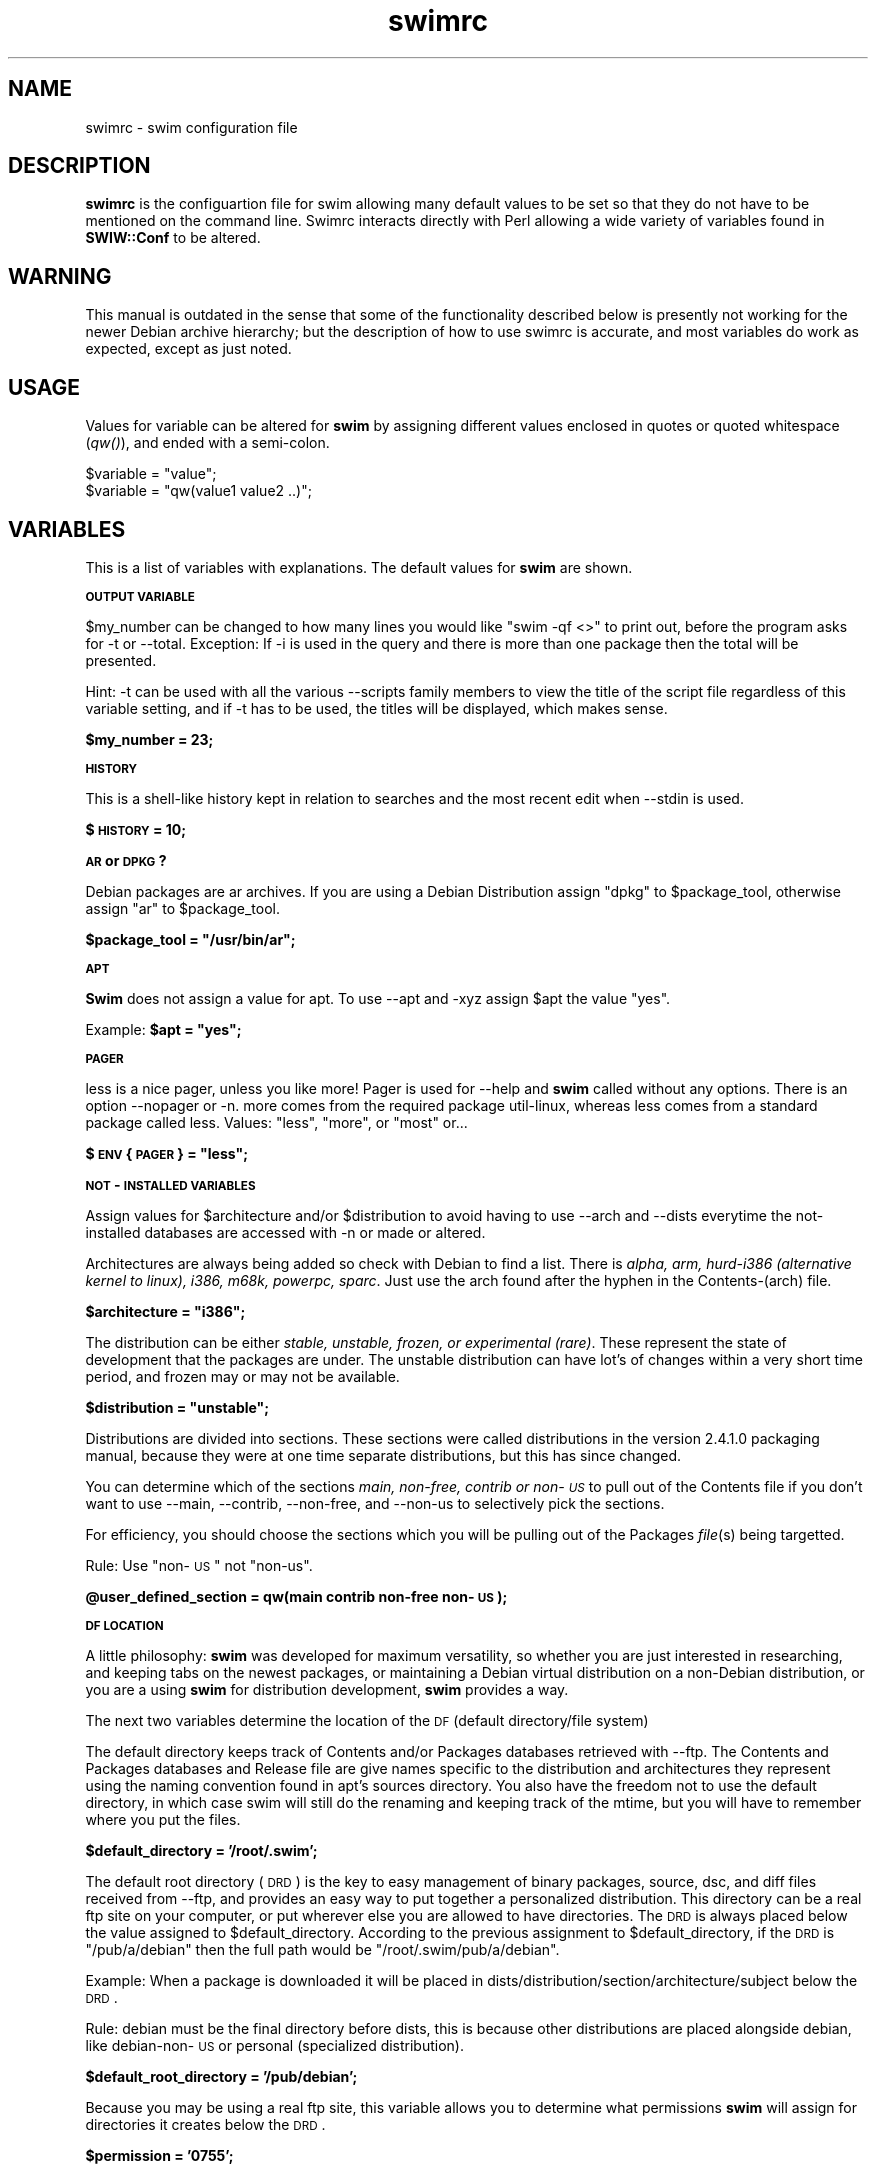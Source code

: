 .rn '' }`
''' $RCSfile: swimrc.5,v $$Revision: 1.2 $$Date: 2001/10/12 18:04:00 $
'''
''' $Log: swimrc.5,v $
''' Revision 1.2  2001/10/12 18:04:00  freesource
''' A little message, to be improved apon.
'''
''' Revision 1.1.1.1  2001/01/27 00:02:54  freesource
''' Does this thing work now?
'''
'''
.de Sh
.br
.if t .Sp
.ne 5
.PP
\fB\\$1\fR
.PP
..
.de Sp
.if t .sp .5v
.if n .sp
..
.de Ip
.br
.ie \\n(.$>=3 .ne \\$3
.el .ne 3
.IP "\\$1" \\$2
..
.de Vb
.ft CW
.nf
.ne \\$1
..
.de Ve
.ft R

.fi
..
'''
'''
'''     Set up \*(-- to give an unbreakable dash;
'''     string Tr holds user defined translation string.
'''     Bell System Logo is used as a dummy character.
'''
.tr \(*W-|\(bv\*(Tr
.ie n \{\
.ds -- \(*W-
.ds PI pi
.if (\n(.H=4u)&(1m=24u) .ds -- \(*W\h'-12u'\(*W\h'-12u'-\" diablo 10 pitch
.if (\n(.H=4u)&(1m=20u) .ds -- \(*W\h'-12u'\(*W\h'-8u'-\" diablo 12 pitch
.ds L" ""
.ds R" ""
'''   \*(M", \*(S", \*(N" and \*(T" are the equivalent of
'''   \*(L" and \*(R", except that they are used on ".xx" lines,
'''   such as .IP and .SH, which do another additional levels of
'''   double-quote interpretation
.ds M" """
.ds S" """
.ds N" """""
.ds T" """""
.ds L' '
.ds R' '
.ds M' '
.ds S' '
.ds N' '
.ds T' '
'br\}
.el\{\
.ds -- \(em\|
.tr \*(Tr
.ds L" ``
.ds R" ''
.ds M" ``
.ds S" ''
.ds N" ``
.ds T" ''
.ds L' `
.ds R' '
.ds M' `
.ds S' '
.ds N' `
.ds T' '
.ds PI \(*p
'br\}
.\"	If the F register is turned on, we'll generate
.\"	index entries out stderr for the following things:
.\"		TH	Title 
.\"		SH	Header
.\"		Sh	Subsection 
.\"		Ip	Item
.\"		X<>	Xref  (embedded
.\"	Of course, you have to process the output yourself
.\"	in some meaninful fashion.
.if \nF \{
.de IX
.tm Index:\\$1\t\\n%\t"\\$2"
..
.nr % 0
.rr F
.\}
.TH swimrc 5 " " "27/May/99" " "
.UC
.if n .hy 0
.if n .na
.ds C+ C\v'-.1v'\h'-1p'\s-2+\h'-1p'+\s0\v'.1v'\h'-1p'
.de CQ          \" put $1 in typewriter font
.ft CW
'if n "\c
'if t \\&\\$1\c
'if n \\&\\$1\c
'if n \&"
\\&\\$2 \\$3 \\$4 \\$5 \\$6 \\$7
'.ft R
..
.\" @(#)ms.acc 1.5 88/02/08 SMI; from UCB 4.2
.	\" AM - accent mark definitions
.bd B 3
.	\" fudge factors for nroff and troff
.if n \{\
.	ds #H 0
.	ds #V .8m
.	ds #F .3m
.	ds #[ \f1
.	ds #] \fP
.\}
.if t \{\
.	ds #H ((1u-(\\\\n(.fu%2u))*.13m)
.	ds #V .6m
.	ds #F 0
.	ds #[ \&
.	ds #] \&
.\}
.	\" simple accents for nroff and troff
.if n \{\
.	ds ' \&
.	ds ` \&
.	ds ^ \&
.	ds , \&
.	ds ~ ~
.	ds ? ?
.	ds ! !
.	ds /
.	ds q
.\}
.if t \{\
.	ds ' \\k:\h'-(\\n(.wu*8/10-\*(#H)'\'\h"|\\n:u"
.	ds ` \\k:\h'-(\\n(.wu*8/10-\*(#H)'\`\h'|\\n:u'
.	ds ^ \\k:\h'-(\\n(.wu*10/11-\*(#H)'^\h'|\\n:u'
.	ds , \\k:\h'-(\\n(.wu*8/10)',\h'|\\n:u'
.	ds ~ \\k:\h'-(\\n(.wu-\*(#H-.1m)'~\h'|\\n:u'
.	ds ? \s-2c\h'-\w'c'u*7/10'\u\h'\*(#H'\zi\d\s+2\h'\w'c'u*8/10'
.	ds ! \s-2\(or\s+2\h'-\w'\(or'u'\v'-.8m'.\v'.8m'
.	ds / \\k:\h'-(\\n(.wu*8/10-\*(#H)'\z\(sl\h'|\\n:u'
.	ds q o\h'-\w'o'u*8/10'\s-4\v'.4m'\z\(*i\v'-.4m'\s+4\h'\w'o'u*8/10'
.\}
.	\" troff and (daisy-wheel) nroff accents
.ds : \\k:\h'-(\\n(.wu*8/10-\*(#H+.1m+\*(#F)'\v'-\*(#V'\z.\h'.2m+\*(#F'.\h'|\\n:u'\v'\*(#V'
.ds 8 \h'\*(#H'\(*b\h'-\*(#H'
.ds v \\k:\h'-(\\n(.wu*9/10-\*(#H)'\v'-\*(#V'\*(#[\s-4v\s0\v'\*(#V'\h'|\\n:u'\*(#]
.ds _ \\k:\h'-(\\n(.wu*9/10-\*(#H+(\*(#F*2/3))'\v'-.4m'\z\(hy\v'.4m'\h'|\\n:u'
.ds . \\k:\h'-(\\n(.wu*8/10)'\v'\*(#V*4/10'\z.\v'-\*(#V*4/10'\h'|\\n:u'
.ds 3 \*(#[\v'.2m'\s-2\&3\s0\v'-.2m'\*(#]
.ds o \\k:\h'-(\\n(.wu+\w'\(de'u-\*(#H)/2u'\v'-.3n'\*(#[\z\(de\v'.3n'\h'|\\n:u'\*(#]
.ds d- \h'\*(#H'\(pd\h'-\w'~'u'\v'-.25m'\f2\(hy\fP\v'.25m'\h'-\*(#H'
.ds D- D\\k:\h'-\w'D'u'\v'-.11m'\z\(hy\v'.11m'\h'|\\n:u'
.ds th \*(#[\v'.3m'\s+1I\s-1\v'-.3m'\h'-(\w'I'u*2/3)'\s-1o\s+1\*(#]
.ds Th \*(#[\s+2I\s-2\h'-\w'I'u*3/5'\v'-.3m'o\v'.3m'\*(#]
.ds ae a\h'-(\w'a'u*4/10)'e
.ds Ae A\h'-(\w'A'u*4/10)'E
.ds oe o\h'-(\w'o'u*4/10)'e
.ds Oe O\h'-(\w'O'u*4/10)'E
.	\" corrections for vroff
.if v .ds ~ \\k:\h'-(\\n(.wu*9/10-\*(#H)'\s-2\u~\d\s+2\h'|\\n:u'
.if v .ds ^ \\k:\h'-(\\n(.wu*10/11-\*(#H)'\v'-.4m'^\v'.4m'\h'|\\n:u'
.	\" for low resolution devices (crt and lpr)
.if \n(.H>23 .if \n(.V>19 \
\{\
.	ds : e
.	ds 8 ss
.	ds v \h'-1'\o'\(aa\(ga'
.	ds _ \h'-1'^
.	ds . \h'-1'.
.	ds 3 3
.	ds o a
.	ds d- d\h'-1'\(ga
.	ds D- D\h'-1'\(hy
.	ds th \o'bp'
.	ds Th \o'LP'
.	ds ae ae
.	ds Ae AE
.	ds oe oe
.	ds Oe OE
.\}
.rm #[ #] #H #V #F C
.SH "NAME"
swimrc \- swim configuration file
.SH "DESCRIPTION"
\fBswimrc\fR is the configuartion file for swim allowing many default values
to be set so that they do not have to be mentioned on the command line. 
Swimrc interacts directly with Perl allowing a wide variety of variables
found in \fBSWIW::Conf\fR to be altered.
.SH "WARNING"
This manual is outdated in the sense that some of the functionality described
below is presently not working for the newer Debian archive hierarchy; but the
description of how to use swimrc is accurate, and most variables do work as
expected, except as just noted.
.SH "USAGE"
Values for variable can be altered for \fBswim\fR by assigning different
values enclosed in quotes or quoted whitespace (\fIqw()\fR), and ended with a
semi-colon.
.PP
.Vb 2
\& $variable = "value";
\& $variable = "qw(value1 value2 ..)";
.Ve
.SH "VARIABLES"
This is a list of variables with explanations.  The default values for
\fBswim\fR are shown.
.Sh "\s-1OUTPUT\s0 \s-1VARIABLE\s0 "
$my_number can be changed to how many lines you would like \*(L"swim \-qf <>\*(R" 
to print out, before the program asks for \f(CW-t\fR or \f(CW--total\fR.  Exception: 
If \f(CW-i\fR is used in the query and there is more than one package then the
total will be presented. 
.PP
Hint:  \f(CW-t\fR can be used with all the various \f(CW--scripts\fR family members
to view the title of the script file regardless of this variable setting,
and if \f(CW-t\fR has to be used, the titles will be displayed, which makes
sense. 
.PP
\fB$my_number = 23;\fR
.Sh "\s-1HISTORY\s0"
This is a shell-like history kept in relation to searches and the most
recent edit when \f(CW--stdin\fR is used. 
.PP
\fB$\s-1HISTORY\s0 = 10;\fR
.Sh "\s-1AR\s0 or \s-1DPKG\s0?"
Debian packages are ar archives.  If you are using a Debian Distribution
assign \*(L"dpkg\*(R" to \f(CW$package_tool\fR, otherwise assign \*(L"ar\*(R" to \f(CW$package_tool\fR.
.PP
\fB$package_tool = \*(L"/usr/bin/ar\*(R";\fR
.Sh "\s-1APT\s0"
\fBSwim\fR does not assign a value for apt.  To use \f(CW--apt\fR and \f(CW-xyz\fR
assign \f(CW$apt\fR the value \*(L"yes\*(R". 
.PP
Example: \fB$apt = \*(L"yes\*(R";\fR
.Sh "\s-1PAGER\s0"
less is a nice pager, unless you like more!  Pager is used for \f(CW--help\fR
and \fBswim\fR called without any options. There is an option \f(CW--nopager\fR or
\f(CW-n\fR.  more comes from the required package util-linux, whereas less
comes from a standard package called less.  Values: \*(L"less\*(R", \*(L"more\*(R", or
\*(L"most\*(R" or... 
.PP
\fB$\s-1ENV\s0{\s-1PAGER\s0} = \*(L"less\*(R";\fR
.Sh "\s-1NOT\s0\-\s-1INSTALLED\s0 \s-1VARIABLES\s0 "
Assign values for \f(CW$architecture\fR and/or \f(CW$distribution\fR to avoid having to
use \f(CW--arch\fR and \f(CW--dists\fR everytime the not-installed databases are
accessed with \f(CW-n\fR or made or altered.
.PP
Architectures are always being added so check with Debian to find a list. 
There is \fIalpha, arm, hurd-i386 (alternative kernel to linux), i386,
m68k, powerpc, sparc\fR.  Just use the arch found after the hyphen in the
Contents-(arch) file.
.PP
\fB$architecture = \*(L"i386\*(R";\fR
.PP
The distribution can be either \fIstable, unstable, frozen, or experimental
(rare)\fR.  These represent the state of development that the packages are
under.  The unstable distribution can have lot's of changes within a very
short time period, and frozen may or may not be available.
.PP
\fB$distribution = \*(L"unstable\*(R";\fR
.PP
Distributions are divided into sections.  These sections were called
distributions in the version 2.4.1.0 packaging manual, because they were
at one time separate distributions, but this has since changed.  
.PP
You can determine which of the sections \fImain, non-free, contrib or
non-\s-1US\s0\fR to pull out of the Contents file if you don't want to use
\f(CW--main\fR, \f(CW--contrib\fR, \f(CW--non-free\fR, and \f(CW--non-us\fR to selectively
pick the sections. 
.PP
For efficiency, you should choose the sections which you will be pulling
out of the Packages \fIfile\fR\|(s) being targetted.  
.PP
Rule: Use \*(L"non-\s-1US\s0\*(R" not \*(L"non-us\*(R".
.PP
\fB@user_defined_section = qw(main contrib non-free non-\s-1US\s0);\fR
.Sh "\s-1DF\s0 \s-1LOCATION\s0"
A little philosophy:  \fBswim\fR was developed for maximum versatility, so
whether you are just interested in researching, and keeping tabs on the
newest packages, or maintaining a Debian virtual distribution on a
non-Debian distribution, or you are a using \fBswim\fR for distribution
development, \fBswim\fR provides a way.  
.PP
The next two variables determine the location of the \s-1DF\s0 (default
directory/file system)
.PP
The default directory keeps track of Contents and/or Packages databases
retrieved with --ftp.  The Contents and Packages databases and Release
file are give names specific to the distribution and architectures they
represent using the naming convention found in apt's sources directory. 
You also have the freedom not to use the default directory, in which case
swim will still do the renaming and keeping track of the mtime, but you
will have to remember where you put the files.
.PP
\fB$default_directory = \*(L'/root/.swim\*(R';\fR
.PP
The default root directory (\s-1DRD\s0) is the key to easy management of binary
packages, source, dsc, and diff files received from --ftp, and provides an
easy way to put together a personalized distribution. This directory can
be a real ftp site on your computer, or put wherever else you are
allowed to have directories.  The \s-1DRD\s0 is always placed below the value
assigned to \f(CW$default_directory\fR.  According to the previous assignment to 
\f(CW$default_directory\fR, if the \s-1DRD\s0 is \*(L"/pub/a/debian\*(R" then the full path
would be \*(L"/root/.swim/pub/a/debian\*(R". 
.PP
Example: When a package is downloaded it will be placed in
dists/distribution/section/architecture/subject below the \s-1DRD\s0. 
.PP
Rule: debian must be the final directory before dists, this is because
other distributions are placed alongside debian, like debian-non-\s-1US\s0 or
personal (specialized distribution).
.PP
\fB$default_root_directory = \*(L'/pub/debian\*(R';\fR
.PP
Because you may be using a real ftp site, this variable allows you to
determine what permissions \fBswim\fR will assign for directories it creates
below the \s-1DRD\s0. 
.PP
\fB$permission = \*(L'0755\*(R';\fR
.Sh "\s-1TEMPORARY\s0 \s-1DIRECTORY\s0"
If you want to set an alternative directory for the temporary files
created when the databases are made, change here.  You may want to make
\f(CW$tmp\fR a \s-1RAM\s0 disk.  See package loadlin for initrd documentation and an
explanation for making such a disk.  There is also documentation in
/usr/src/kernel-source.version/Documentation.  Whether this will speed
things up is a subject of experimentation. 
.PP
\fB$tmp = \*(L"/tmp\*(R";\fR
.Sh "\s-1FTP\s0"
You can alter the Firewall, Port, Timeout, Debug and Passive
characteristics of the ftp client as defined in \fINet::\s-1FTP\s0\fR\|(3pm) by providing
arguments to these variables. All variables but \f(CW$timeout\fR are set to untrue
by default.  
.PP
.Vb 5
\& $firewall = 0; (FTP firewall machine name)
\& $port = 0;  (defaults to 23)
\& $timeout = 120;  (120 seconds)
\& $debug = 0;  (1 will turn on STDERR)
\& $passive = 0; (1 will enable)
.Ve
.SH "OTHER VARIABLES"
see SWIM::Conf
.SH "FILES"
.PP
.Vb 2
\& /etc/swim/swimrc
\& ~/.swim/swimrc
.Ve
.SH "SEE ALSO"
\fIswim\fR\|(8), \fINet::FTP\fR\|(3pm)
.SH "BUGS"
Report to the Bug Tracking System at http://sourceforge.net/projects/avd
.SH "AUTHOR"
Jonathan Rosenbaum <freesource@users.sourceforge.net> 
.SH "COPYRIGHT"
Copyright (c) 1999 Jonathan Rosenbaum. All rights reserved. This program
is free software; you can redistribute it and/or modify it under the GPL. 

.rn }` ''
.IX Title "swimrc 5"
.IX Name "swimrc - swim configuration file"

.IX Header "NAME"

.IX Header "DESCRIPTION"

.IX Header "USAGE"

.IX Header "VARIABLES"

.IX Subsection "\s-1OUTPUT\s0 \s-1VARIABLE\s0 "

.IX Subsection "\s-1HISTORY\s0"

.IX Subsection "\s-1AR\s0 or \s-1DPKG\s0?"

.IX Subsection "\s-1APT\s0"

.IX Subsection "\s-1PAGER\s0"

.IX Subsection "\s-1NOT\s0\-\s-1INSTALLED\s0 \s-1VARIABLES\s0 "

.IX Subsection "\s-1DF\s0 \s-1LOCATION\s0"

.IX Subsection "\s-1TEMPORARY\s0 \s-1DIRECTORY\s0"

.IX Subsection "\s-1FTP\s0"

.IX Header "OTHER VARIABLES"

.IX Header "FILES"

.IX Header "SEE ALSO"

.IX Header "BUGS"

.IX Header "AUTHOR"

.IX Header "COPYRIGHT"


